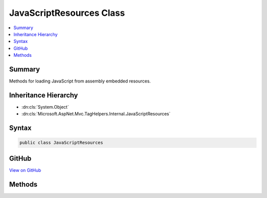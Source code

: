 

JavaScriptResources Class
=========================



.. contents:: 
   :local:



Summary
-------

Methods for loading JavaScript from assembly embedded resources.





Inheritance Hierarchy
---------------------


* :dn:cls:`System.Object`
* :dn:cls:`Microsoft.AspNet.Mvc.TagHelpers.Internal.JavaScriptResources`








Syntax
------

.. code-block:: csharp

   public class JavaScriptResources





GitHub
------

`View on GitHub <https://github.com/aspnet/apidocs/blob/master/aspnet/mvc/src/Microsoft.AspNet.Mvc.TagHelpers/Internal/JavaScriptResources.cs>`_





.. dn:class:: Microsoft.AspNet.Mvc.TagHelpers.Internal.JavaScriptResources

Methods
-------

.. dn:class:: Microsoft.AspNet.Mvc.TagHelpers.Internal.JavaScriptResources
    :noindex:
    :hidden:

    
    .. dn:method:: Microsoft.AspNet.Mvc.TagHelpers.Internal.JavaScriptResources.GetEmbeddedJavaScript(System.String)
    
        
    
        Gets an embedded JavaScript file resource and decodes it for use as a .NET format string.
    
        
        
        
        :type resourceName: System.String
        :rtype: System.String
    
        
        .. code-block:: csharp
    
           public static string GetEmbeddedJavaScript(string resourceName)
    

